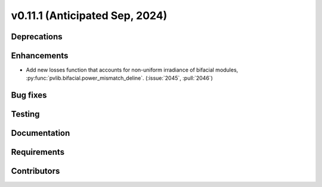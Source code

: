 .. _whatsnew_01110:


v0.11.1 (Anticipated Sep, 2024)
-------------------------------

Deprecations
~~~~~~~~~~~~


Enhancements
~~~~~~~~~~~~
* Add new losses function that accounts for non-uniform irradiance of bifacial
  modules, :py:func:`pvlib.bifacial.power_mismatch_deline`.
  (:issue:`2045`, :pull:`2046`)


Bug fixes
~~~~~~~~~


Testing
~~~~~~~


Documentation
~~~~~~~~~~~~~


Requirements
~~~~~~~~~~~~


Contributors
~~~~~~~~~~~~

